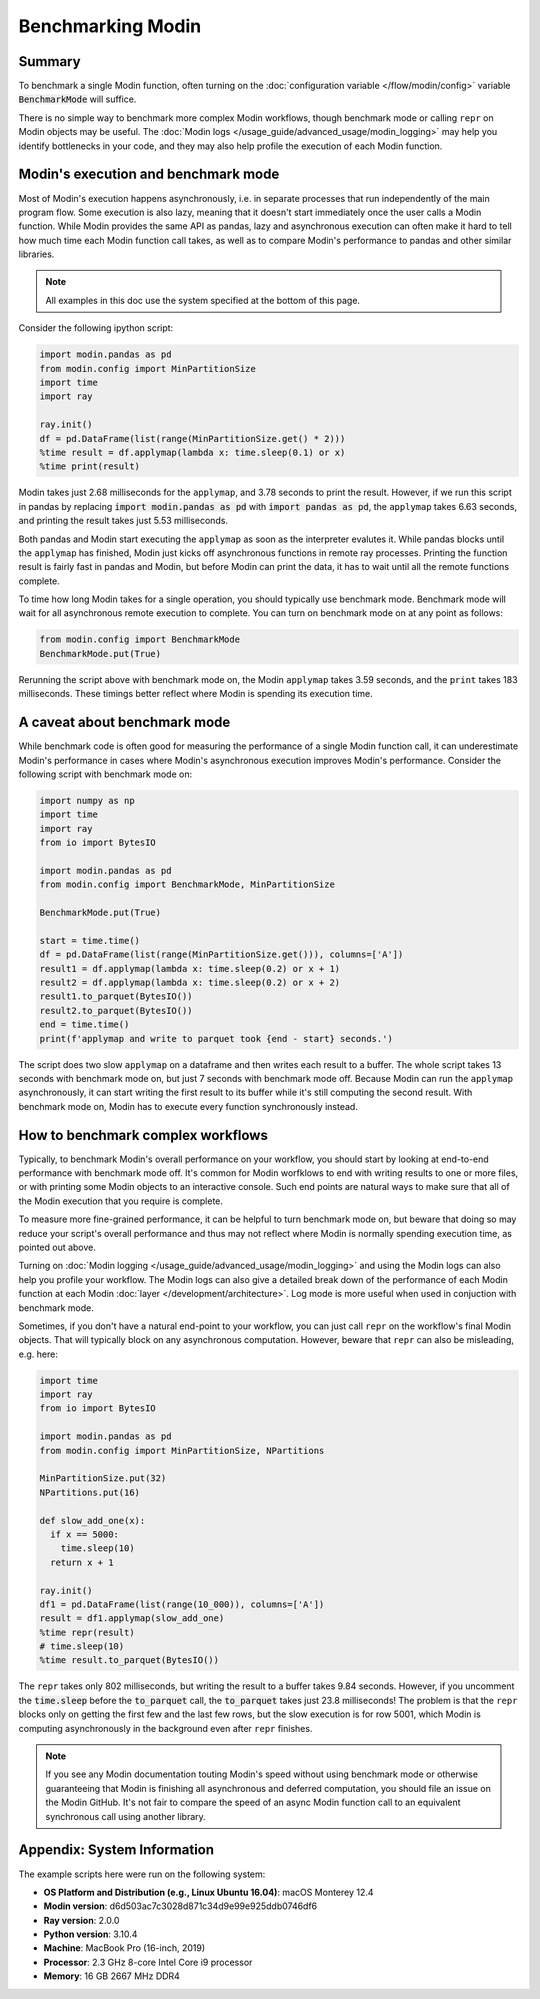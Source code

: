 Benchmarking Modin
==================

Summary
-------
To benchmark a single Modin function, often turning on the
:doc:`configuration variable </flow/modin/config>` variable
:code:`BenchmarkMode` will suffice.

There is no simple way to benchmark more complex Modin workflows, though
benchmark mode or calling ``repr`` on Modin objects may be useful. The
:doc:`Modin logs </usage_guide/advanced_usage/modin_logging>` may help you
identify bottlenecks in your code, and they may also help profile the execution
of each Modin function.

Modin's execution and benchmark mode
------------------------------------

Most of Modin's execution happens asynchronously, i.e. in separate processes that run
independently of the main program flow. Some execution is also lazy, meaning that it
doesn't start immediately once the user calls a Modin function. While Modin provides
the same API as pandas, lazy and asynchronous execution can often make it hard to
tell how much time each Modin function call takes, as well as to compare Modin's
performance to pandas and other similar libraries.

.. note::
    All examples in this doc use the system specified at the bottom of this page.

Consider the following ipython script:

.. code-block:: python

    import modin.pandas as pd
    from modin.config import MinPartitionSize
    import time
    import ray

    ray.init()
    df = pd.DataFrame(list(range(MinPartitionSize.get() * 2)))
    %time result = df.applymap(lambda x: time.sleep(0.1) or x)
    %time print(result)


Modin takes just 2.68 milliseconds for the ``applymap``, and 3.78 seconds to print
the result. However, if we run this script in pandas by replacing
:code:`import modin.pandas as pd` with :code:`import pandas as pd`, the ``applymap``
takes 6.63 seconds, and printing the result takes just 5.53 milliseconds.

Both pandas and Modin start executing the ``applymap`` as soon as the interpreter
evalutes it. While pandas blocks until the ``applymap`` has finished, Modin just kicks
off asynchronous functions in remote ray processes. Printing the function result
is fairly fast in pandas and Modin, but before Modin can print the data, it has to
wait until all the remote functions complete.

To time how long Modin takes for a single operation, you should typically use
benchmark mode. Benchmark mode will wait for all asynchronous remote execution
to complete. You can turn on benchmark mode on at any point as follows:

.. code-block:: python

    from modin.config import BenchmarkMode
    BenchmarkMode.put(True)

Rerunning the script above with benchmark mode on, the Modin ``applymap`` takes
3.59 seconds, and the ``print`` takes 183 milliseconds. These timings better
reflect where Modin is spending its execution time.

A caveat about benchmark mode
-----------------------------

While benchmark code is often good for measuring the performance of a single
Modin function call, it can underestimate Modin's performance in cases where
Modin's asynchronous execution improves Modin's performance. Consider the
following script with benchmark mode on:

.. code-block:: python

    import numpy as np
    import time
    import ray
    from io import BytesIO

    import modin.pandas as pd
    from modin.config import BenchmarkMode, MinPartitionSize

    BenchmarkMode.put(True)

    start = time.time()
    df = pd.DataFrame(list(range(MinPartitionSize.get())), columns=['A'])
    result1 = df.applymap(lambda x: time.sleep(0.2) or x + 1)
    result2 = df.applymap(lambda x: time.sleep(0.2) or x + 2)
    result1.to_parquet(BytesIO())
    result2.to_parquet(BytesIO())
    end = time.time()
    print(f'applymap and write to parquet took {end - start} seconds.')

.. code-block::python

The script does two slow ``applymap`` on a dataframe and then writes each result
to a buffer. The whole script takes 13 seconds with benchmark mode on, but
just 7 seconds with benchmark mode off. Because Modin can run the ``applymap``
asynchronously, it can start writing the first result to its buffer while
it's still computing the second result. With benchmark mode on, Modin has to
execute every function synchronously instead.

How to benchmark complex workflows
----------------------------------

Typically, to benchmark Modin's overall performance on your workflow, you
should start by looking at end-to-end performance with benchmark mode off.
It's common for Modin worfklows to end with writing results to one or more
files, or with printing some Modin objects to an interactive console. Such
end points are natural ways to make sure that all of the Modin execution that
you require is complete.

To measure more fine-grained performance, it can be helpful to turn
benchmark mode on, but beware that doing so may reduce your script's overall
performance and thus may not reflect where Modin is normally spending execution
time, as pointed out above.

Turning on :doc:`Modin logging </usage_guide/advanced_usage/modin_logging>` and
using the Modin logs can also help you profile your workflow. The Modin logs
can also give a detailed break down of the performance of each Modin function
at each Modin :doc:`layer </development/architecture>`. Log mode is more
useful when used in conjuction with benchmark mode.

Sometimes, if you don't have a natural end-point to your workflow, you can
just call ``repr`` on the workflow's final Modin objects. That will typically
block on any asynchronous computation. However, beware that ``repr`` can also
be misleading, e.g. here:

.. code-block:: python

    import time
    import ray
    from io import BytesIO

    import modin.pandas as pd
    from modin.config import MinPartitionSize, NPartitions

    MinPartitionSize.put(32)
    NPartitions.put(16)

    def slow_add_one(x):
      if x == 5000:
        time.sleep(10)
      return x + 1

    ray.init()
    df1 = pd.DataFrame(list(range(10_000)), columns=['A'])
    result = df1.applymap(slow_add_one)
    %time repr(result)
    # time.sleep(10)
    %time result.to_parquet(BytesIO())
.. code-block::python

The ``repr`` takes only 802 milliseconds, but writing the result to a buffer
takes 9.84 seconds. However, if you uncomment the :code:`time.sleep` before the
:code:`to_parquet` call, the :code:`to_parquet` takes just 23.8 milliseconds!
The problem is that the ``repr`` blocks only on getting the first few and the
last few rows, but the slow execution is for row 5001, which Modin is
computing asynchronously in the background even after ``repr`` finishes.

.. note::
    If you see any Modin documentation touting Modin's speed without using
    benchmark mode or otherwise guaranteeing that Modin is finishing all asynchronous
    and deferred computation, you should file an issue on the Modin GitHub. It's
    not fair to compare the speed of an async Modin function call to an equivalent
    synchronous call using another library.

Appendix: System Information
----------------------------
The example scripts here were run on the following system:

- **OS Platform and Distribution (e.g., Linux Ubuntu 16.04)**: macOS Monterey 12.4
- **Modin version**: d6d503ac7c3028d871c34d9e99e925ddb0746df6
- **Ray version**: 2.0.0
- **Python version**: 3.10.4
- **Machine**: MacBook Pro (16-inch, 2019)
- **Processor**: 2.3 GHz 8-core Intel Core i9 processor
- **Memory**: 16 GB 2667 MHz DDR4
